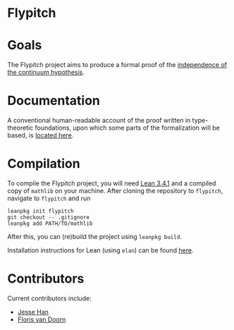 * Flypitch
* Goals
The Flypitch project aims to produce a formal proof of the [[https://en.wikipedia.org/wiki/Continuum_hypothesis#Independence_from_ZFC][independence of the continuum hypothesis]].
* Documentation 
A conventional human-readable account of the proof written in type-theoretic foundations, upon which some parts of the formalization will be based, is [[https://www.github.com/flypitch/flypitch-notes/][located here]].
* Compilation
To compile the Flypitch project, you will need [[https://leanprover.github.io/][Lean 3.4.1]] and a compiled copy of ~mathlib~ on your machine. After cloning the repository to ~flypitch~, navigate to ~flypitch~ and run
#+BEGIN_SRC
leanpkg init flypitch
git checkout -- .gitignore
leanpkg add PATH/TO/mathlib
#+END_SRC

After this, you can (re)build the project using ~leanpkg build~.

Installation instructions for Lean (using ~elan~) can be found [[https://github.com/leanprover/mathlib/blob/master/docs/elan.md][here]].

* Contributors
Current contributors include:
 - [[https://www.pitt.edu/~jmh288][Jesse Han]]
 - [[http://florisvandoorn.com/][Floris van Doorn]]

